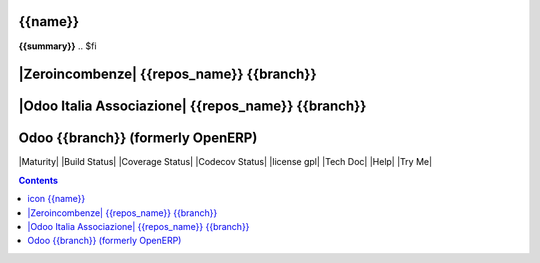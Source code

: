 .. $if odoo_layer == 'module'
===============
|icon| {{name}}
===============
.. $if name != summary

**{{summary}}**
.. $fi

.. |icon| image:: {{icon}}

.. $elif odoo_layer == 'repository'
.. $if git_orgid == 'zero'
==========================================
|Zeroincombenze| {{repos_name}} {{branch}}
==========================================
.. $elif git_orgid == 'oia'
====================================================
|Odoo Italia Associazione| {{repos_name}} {{branch}}
====================================================
.. $fi

.. $else
==================================
Odoo {{branch}} (formerly OpenERP)
==================================

.. $fi
|Maturity| |Build Status| |Coverage Status| |Codecov Status| |license gpl| |Tech Doc| |Help| |Try Me|

.. contents::